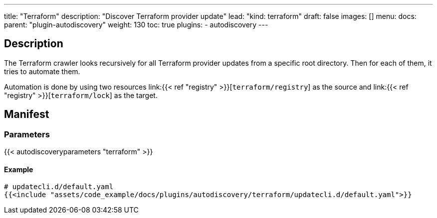 ---
title: "Terraform"
description: "Discover Terraform provider update"
lead: "kind: terraform"
draft: false
images: []
menu:
  docs:
    parent: "plugin-autodiscovery"
weight: 130
toc: true
plugins:
  - autodiscovery
---

== Description

The Terraform crawler looks recursively for all Terraform provider updates from a specific root directory.
Then for each of them, it tries to automate them.

Automation is done by using two resources link:{{< ref "registry" >}}[`terraform/registry`] as the source and
link:{{< ref "registry" >}}[`terraform/lock`] as the target.

== Manifest
=== Parameters

{{< autodiscoveryparameters "terraform" >}}

==== Example

[source,yaml]
----
# updatecli.d/default.yaml
{{<include "assets/code_example/docs/plugins/autodiscovery/terraform/updatecli.d/default.yaml">}}
----
